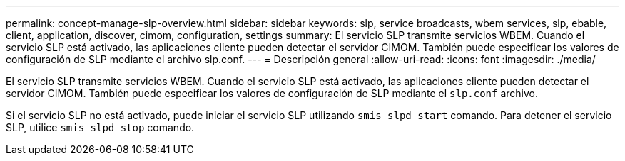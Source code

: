 ---
permalink: concept-manage-slp-overview.html 
sidebar: sidebar 
keywords: slp, service broadcasts, wbem services, slp, ebable, client, application, discover, cimom, configuration, settings 
summary: El servicio SLP transmite servicios WBEM. Cuando el servicio SLP está activado, las aplicaciones cliente pueden detectar el servidor CIMOM. También puede especificar los valores de configuración de SLP mediante el archivo slp.conf. 
---
= Descripción general
:allow-uri-read: 
:icons: font
:imagesdir: ./media/


[role="lead"]
El servicio SLP transmite servicios WBEM. Cuando el servicio SLP está activado, las aplicaciones cliente pueden detectar el servidor CIMOM. También puede especificar los valores de configuración de SLP mediante el `slp.conf` archivo.

Si el servicio SLP no está activado, puede iniciar el servicio SLP utilizando `smis slpd start` comando. Para detener el servicio SLP, utilice `smis slpd stop` comando.
